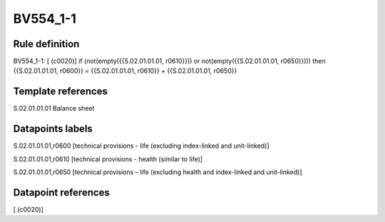 =========
BV554_1-1
=========

Rule definition
---------------

BV554_1-1: [ (c0020)] if (not(empty({{S.02.01.01.01, r0610}})) or not(empty({{S.02.01.01.01, r0650}}))) then {{S.02.01.01.01, r0600}} = {{S.02.01.01.01, r0610}} + {{S.02.01.01.01, r0650}}


Template references
-------------------

S.02.01.01.01 Balance sheet


Datapoints labels
-----------------

S.02.01.01.01,r0600 [technical provisions - life (excluding index-linked and unit-linked)]

S.02.01.01.01,r0610 [technical provisions - health (similar to life)]

S.02.01.01.01,r0650 [technical provisions – life (excluding health and index-linked and unit-linked)]



Datapoint references
--------------------

[ (c0020)]